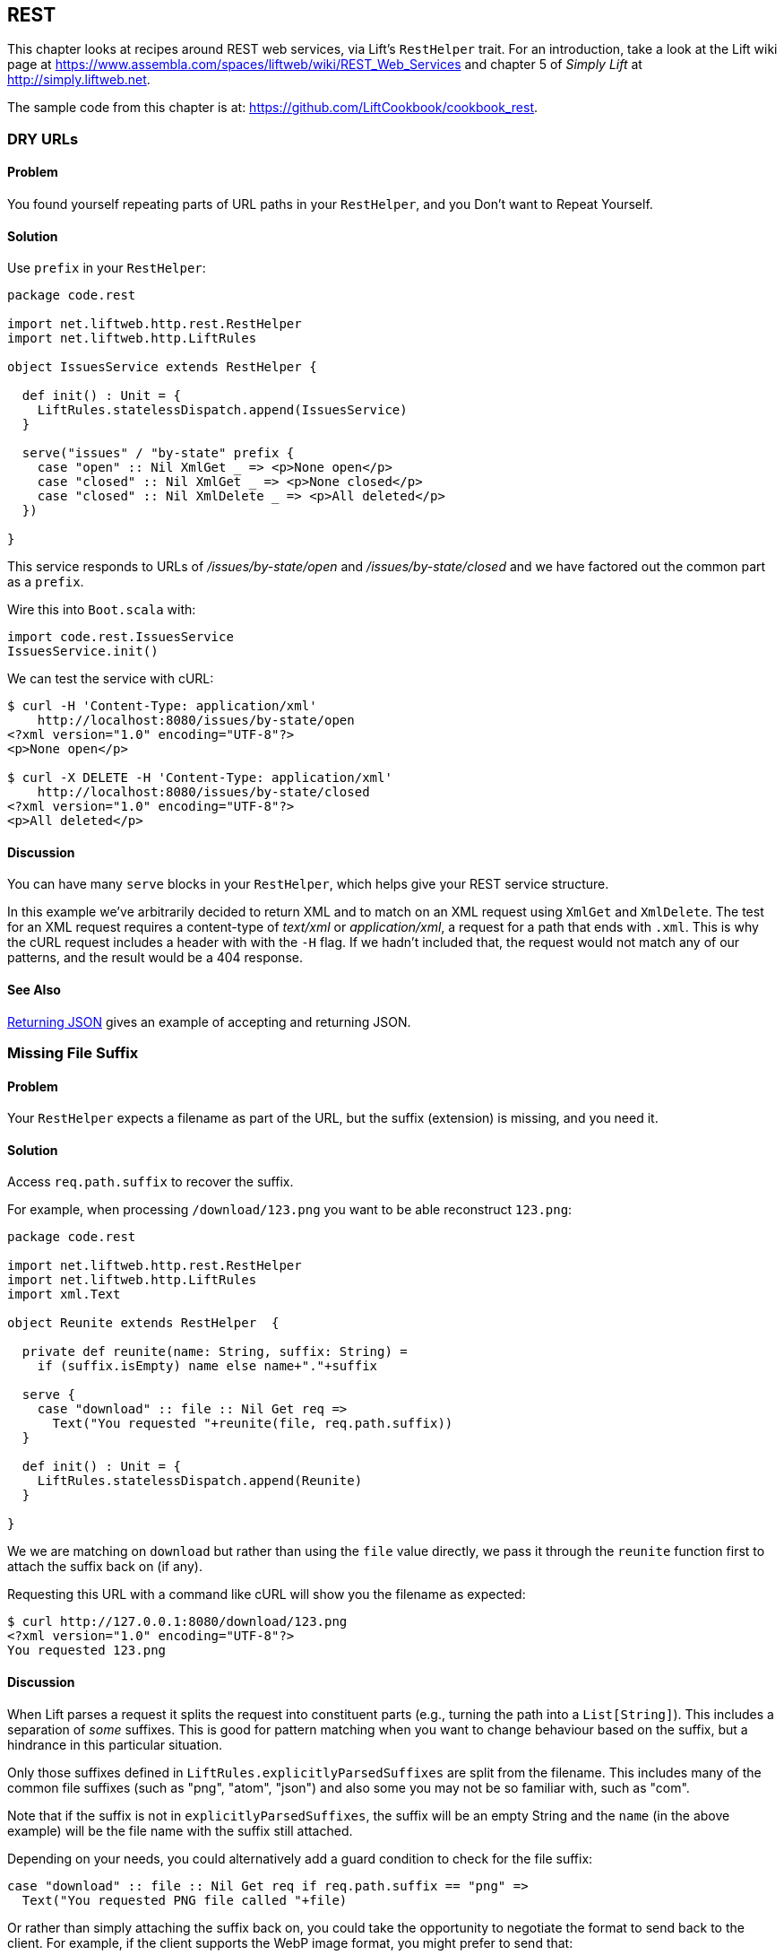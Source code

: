 [[REST]]
REST
----

This chapter looks at recipes around REST web services, via Lift's `RestHelper` trait. For an introduction, take a look at the Lift wiki page at https://www.assembla.com/spaces/liftweb/wiki/REST_Web_Services[https://www.assembla.com/spaces/liftweb/wiki/REST_Web_Services] and chapter 5 of _Simply Lift_ at http://simply.liftweb.net[http://simply.liftweb.net].

The sample code from this chapter is at: https://github.com/LiftCookbook/cookbook_rest[https://github.com/LiftCookbook/cookbook_rest].


[[DRYURLs]]
DRY URLs
~~~~~~~~

Problem
^^^^^^^

You found yourself repeating parts of URL paths in your `RestHelper`, and
you Don't want to Repeat Yourself.

Solution
^^^^^^^^

Use `prefix` in your `RestHelper`:

[source,scala]
----
package code.rest

import net.liftweb.http.rest.RestHelper
import net.liftweb.http.LiftRules

object IssuesService extends RestHelper {

  def init() : Unit = {
    LiftRules.statelessDispatch.append(IssuesService)
  }

  serve("issues" / "by-state" prefix {
    case "open" :: Nil XmlGet _ => <p>None open</p>
    case "closed" :: Nil XmlGet _ => <p>None closed</p>
    case "closed" :: Nil XmlDelete _ => <p>All deleted</p>
  })

}
----

This service responds to URLs of _/issues/by-state/open_ and _/issues/by-state/closed_ and we have
factored out the common part as a `prefix`.

Wire this into `Boot.scala` with:

[source,scala]
----
import code.rest.IssuesService
IssuesService.init()
----

We can test the service with cURL:

------------------
$ curl -H 'Content-Type: application/xml'
    http://localhost:8080/issues/by-state/open
<?xml version="1.0" encoding="UTF-8"?>
<p>None open</p>

$ curl -X DELETE -H 'Content-Type: application/xml'
    http://localhost:8080/issues/by-state/closed
<?xml version="1.0" encoding="UTF-8"?>
<p>All deleted</p>
------------------

Discussion
^^^^^^^^^^

You can have many `serve` blocks in your `RestHelper`, which helps give
your REST service structure.

In this example we've arbitrarily decided to return XML and to match on an XML request using `XmlGet` and `XmlDelete`.  The test for an XML request requires a content-type of _text/xml_ or _application/xml_, a request for a path that ends with `.xml`.   This is why the cURL request includes a header with with the `-H` flag.  If we hadn't included that, the request would not match any of our patterns, and the result would be a 404 response.



See Also
^^^^^^^^

<<JSONREST>> gives an example of accepting and returning JSON.





[[MissingSuffix]]
Missing File Suffix
~~~~~~~~~~~~~~~~~~~

Problem
^^^^^^^

Your `RestHelper` expects a filename as part of the URL, but the suffix
(extension) is missing, and you need it.

Solution
^^^^^^^^

Access `req.path.suffix` to recover the suffix.

For example, when
processing `/download/123.png` you want to be able reconstruct
`123.png`:

[source,scala]
----
package code.rest

import net.liftweb.http.rest.RestHelper
import net.liftweb.http.LiftRules
import xml.Text

object Reunite extends RestHelper  {

  private def reunite(name: String, suffix: String) =
    if (suffix.isEmpty) name else name+"."+suffix

  serve {
    case "download" :: file :: Nil Get req =>
      Text("You requested "+reunite(file, req.path.suffix))
  }

  def init() : Unit = {
    LiftRules.statelessDispatch.append(Reunite)
  }

}
----

We we are matching on `download` but rather than using the `file` value directly, we pass it through the `reunite` function first to attach the suffix back on (if any).

Requesting this URL with a command like cURL will show you the filename
as expected:

----
$ curl http://127.0.0.1:8080/download/123.png
<?xml version="1.0" encoding="UTF-8"?>
You requested 123.png
----

Discussion
^^^^^^^^^^

When Lift parses a request it splits the request into constituent parts
(e.g., turning the path into a `List[String]`). This includes a
separation of _some_ suffixes. This is good for pattern matching when you
want to change behaviour based on the suffix, but a hindrance in this
particular situation.

Only those suffixes defined in `LiftRules.explicitlyParsedSuffixes` are
split from the filename. This includes many of the common file suffixes
(such as "png", "atom", "json") and also some you may not be so familiar
with, such as "com".

Note that if the suffix is not in `explicitlyParsedSuffixes`, the suffix
will be an empty String and the `name` (in the above example) will be
the file name with the suffix still attached.

Depending on your needs, you could alternatively add a guard condition to check for the file suffix:

[source, scala]
-------
case "download" :: file :: Nil Get req if req.path.suffix == "png" =>
  Text("You requested PNG file called "+file)
-------

Or rather than simply attaching the suffix back on, you could take the opportunity to negotiate the format to send back to the client. For example, if the client supports the WebP image format, you might prefer to send that:

[source, scala]
-------
package code.rest

import net.liftweb.http.rest.RestHelper
import net.liftweb.http.LiftRules
import xml.Text

object Reunite extends RestHelper  {

  def init() : Unit = {
    LiftRules.statelessDispatch.append(Reunite)
  }

  serve {
    case "negotiate" :: file :: Nil Get req =>
      val toSend =
        if (req.header("Accept").exists(_ == "image/webp")) file+".webp"
        else file+".png"

      Text("You requested "+file+", would send "+toSend)
  }

}
-------

Calling this service would check the HTTP Accept header before deciding what resource to send:

-------------------
$ curl http://localhost:8080/negotiate/123
<?xml version="1.0" encoding="UTF-8"?>
You requested 123, would send 123.png

$ curl http://localhost:8080/negotiate/123 -H "Accept: image/webp"
<?xml version="1.0" encoding="UTF-8"?>
You requested 123, would send 123.webp
-------------------


See Also
^^^^^^^^

<<MissingDotCom>> shows how to remove items from `explicitlyParsedSuffixes`.

The source for `HttpHelpers.scala` contains the `explicitlyParsedSuffixes` list, which is the default list of suffixes that Lift parses from a URL:  https://github.com/lift/framework/blob/master/core/util/src/main/scala/net/liftweb/util/HttpHelpers.scala[https://github.com/lift/framework/blob/master/core/util/src/main/scala/net/liftweb/util/HttpHelpers.scala
].



[[MissingDotCom]]
Missing .com from Email Addresses
~~~~~~~~~~~~~~~~~~~~~~~~~~~~~~~~~

When submitting an email address to a REST service, a domain ending ".com" is stripped before your REST service can handle the request.

Solution
^^^^^^^^

Modify `LiftRules.explicitlyParsedSuffixes` so that Lift doesn't change URLs that end with ".com".

In `Boot.scala`:

[source,scala]
----
import net.liftweb.util.Helpers
LiftRules.explicitlyParsedSuffixes = Helpers.knownSuffixes &~ (Set("com"))
----

Discussion
^^^^^^^^^^

By default Lift will strip off file suffixes from URLs to make it easy to match on suffixes. An example would be needing to match on all requests ending in ".xml" or ".pdf".  However, ".com" is registered as one of those suffixes, but is inconvenient if you have URLs that end with email addresses.

Note that this doesn't impact email addresses in the middle of URLs.  For example, consider the following REST service:

[source,scala]
----
package code.rest

import net.liftweb.http.rest.RestHelper
import net.liftweb.http.LiftRules
import xml.Text

object Suffix extends RestHelper {

  def init() : Unit = {
    LiftRules.statelessDispatch.append(Suffix)
  }

  serve {
    case "email" :: e :: "send" :: Nil Get req =>
      Text("In middle: "+e)

    case "email" :: e :: Nil Get req =>
      Text("At end: "+e)
  }

}
----

With this service `init` method called in `Boot.scala` we could then make requests and observe the issue:

----------------
$ curl http://localhost:8080/email/you@example.com/send
<?xml version="1.0" encoding="UTF-8"?>
In middle: you@example.com

$ curl http://localhost:8080/email/you@example.com
<?xml version="1.0" encoding="UTF-8"?>
At end: you@example
----------------

The ".com" is being treated as a file suffix, which is why the solution of removing it from the list of suffixes will resolve this problem.

Note that because other top-level domains, such as ".uk", ".nl", ".gov", are not in `explicitlyParsedSuffixes`, those email addresses are left untouched.


See Also
^^^^^^^^

<<MissingSuffix>> describes the suffix processing in more detail.




[[SuffixMatchFail]]
Failing to Match on a File Suffix
~~~~~~~~~~~~~~~~~~~~~~~~~~~~~~~~~

Problem
^^^^^^^

You're trying to match on a file suffix (extension), but your match is
failing.

Solution
^^^^^^^^

Ensure the suffix you're matching on is included in
`LiftRules.explicitlyParsedSuffixes`.

As an example, perhaps you want to match anything ending in `.csv` at
your `/reports/` URL:

[source,scala]
----
case Req("reports" :: name :: Nil, "csv", GetRequest) =>
  Text("Here's your CSV report for "+name)
----

You're expecting `/reports/foo.csv` to produce "Here's your CSV report
for foo", but you get a 404.

To resolve this, include "csv" as a file suffix that Lift knows to split from URLs.  In `Boot.scala` call:

[source,scala]
----
LiftRules.explicitlyParsedSuffixes += "csv"
----

The pattern will now match.

Discussion
^^^^^^^^^^

Without adding ".csv" to the `explicitlyParsedSuffixes`, the example URL
would match with:

[source,scala]
----
case Req("reports" :: name :: Nil, "", GetRequest) =>
  Text("Here's your CSV report for "+name)
----

Here we're matching on no suffix (`""`). In this case `name` would be set to "foo.csv".  This is because Lift separates file suffixes from the end of URLs only for file suffixes that are registered with `explicitlyParsedSuffixes`.  Because `csv` is not one of the default registered suffixes, "foo.csv" is not split. That's why `csv` in the suffix position of `Req` pattern match won't match the request, but an empty string in that position will.


See Also
^^^^^^^^

<<MissingSuffix>> explains more about the suffix removal in Lift.





[[RestBinaryData]]
Accept binary data in a REST service
~~~~~~~~~~~~~~~~~~~~~~~~~~~~~~~~~~~~

Problem
^^^^^^^

You want to accept an image upload, or other binary data, in your RESTful
service.

Solution
^^^^^^^^

Access the request body in your REST helper:

[source,scala]
----------------------
package code.rest

import net.liftweb.http.rest.RestHelper
import net.liftweb.http.LiftRules

object Upload extends RestHelper {

  def init() : Unit = {
    LiftRules.statelessDispatch.append(Upload)
  }

  serve {
    case "upload" :: Nil Post req =>
      for {
        bodyBytes <- req.body
      } yield <info>Received {bodyBytes.length} bytes</info>
  }

}
----------------------

Wire this into your application in `Boot.scala`:

[source,scala]
----------------------
import code.rest.Upload
Upload.init()
----------------------

Test this service using a tool like cURL:

----------------------
$ curl -X POST --data-binary "@dog.jpg" -H 'Content-Type: image/jpg'
    http://127.0.0.1:8080/upload
<?xml version="1.0" encoding="UTF-8"?>
<info>Received 1365418 bytes</info>
----------------------

Discussion
^^^^^^^^^^

In the above example the binary data is accessed via the `req.body`, which returns
 a `Box[Array[Byte]]`.  We turn this into a `Box[Elem]` to send back to the client.
 Implicits in `RestHelper` turn this into an `XmlResponse` for Lift to handle.

Note that web containers, such as Jetty and Tomcat, may place limits on
the size of an upload. You will recognise this situation by an error
such as "java.lang.IllegalStateException: Form too large705784>200000".
Check with documentation for the container for changing these limits.

To restrict the type of image you accept, you could add a guard-condition on the match, but you may find you have more readable code by moving the logic into an `unapply` method on an object.  For example, to restrict an upload to just a JPEG you could say:


[source,scala]
----------------------
serve {
  case "jpg" :: Nil Post JPeg(req) =>
    for {
      bodyBytes <- req.body
    } yield <info>Jpeg Received {bodyBytes.length} bytes</info>
  }

object JPeg {
  def unapply(req: Req): Option[Req] =
    req.contentType.filter(_ == "image/jpg").map(_ => req)
}
----------------------

We have defined an extractor called `JPeg` which returns `Some[Req]` if the content type of the upload is "image/jpg"; otherwise the result will be `None`.  This is used in the REST pattern match as `JPeg(req)`.  Note that the `unapply` needs to return `Option[Req]` as this is what's expected by the `Post` extractor.


See Also
^^^^^^^^

Odersky _et al._, (2008), _Programming in Scala_, chapter 24, discusses extractors in detail: http://www.artima.com/pins1ed/extractors.html[http://www.artima.com/pins1ed/extractors.html].


<<FileUpload>> describes form-based (multi-part) file uploads




[[JSONREST]]
Returning JSON
~~~~~~~~~~~~~~

Problem
^^^^^^^

You want to return JSON from a REST call.

Solution
^^^^^^^^

Use the Lift JSON domain specific language (DSL). For example:

[source,scala]
----
package code.rest

import net.liftweb.http.rest.RestHelper
import net.liftweb.http.LiftRules
import net.liftweb.json.JsonAST._
import net.liftweb.json.JsonDSL._

object QuotationsAPI extends RestHelper {

  def init() : Unit = {
    LiftRules.statelessDispatch.append(QuotationsAPI)
  }

  serve {
    case "quotation" :: Nil JsonGet req =>
      ("text" -> "A beach house isn't just real estate. It's a state of mind.") ~
        ("by" -> "Douglas Adams") : JValue
  }

}
----

Wire this into `Boot.scala`:

[source,scala]
----
import code.rest.QuotationsAPI
QuotationsAPI.init()
----

Running this example produces:

----
$ curl -H 'Content-type: text/json' http://127.0.0.1:8080/quotation
{
  "text":"A beach house isn't just real estate. It's a state of mind.",
  "by":"Douglas Adams"
}
----

Discussion
^^^^^^^^^^

The _type ascription_ at the end of the JSON expression (`: JValue`)
tells the compiler that the expression is expected to be of type
`JValue`. This is required to allow the DSL to apply. If would not be
required if, for example, you were calling a function that was defined
to return a `JValue`.

The JSON DSL allows you to created nested structures, lists and
everything else you expect of JSON.

See Also
^^^^^^^^

The README file for the lift-json project is a great source of examples for using the JSON DSL: https://github.com/lift/framework/tree/master/core/json[https://github.com/lift/framework/tree/master/core/json].




[[GoogleSitemap]]
Google Sitemap
~~~~~~~~~~~~~~

Problem
^^^^^^^

You want to make a Google Sitemap using Lift's rendering capabilities.

Solution
^^^^^^^^

Create the sitemap structure, and bind to it as you would for any template in Lift.

Start with a `sitemap.html` in your `webapp` folder containing valid XML-Sitemap markup:

[source, xml]
----
<?xml version="1.0" encoding="utf-8" ?>
<urlset xmlns="http://www.sitemaps.org/schemas/sitemap/0.9">
    <url data-lift="SitemapContent.base">
        <loc></loc>
        <changefreq>daily</changefreq>
        <priority>1.0</priority>
        <lastmod></lastmod>
    </url>
    <url data-lift="SitemapContent.list">
        <loc></loc>
        <lastmod></lastmod>
    </url>
</urlset>
----

Make a snippet to fill the required gaps:

[source,scala]
----
package code.snippet

import org.joda.time.DateTime
import net.liftweb.util.CssSel
import net.liftweb.http.S
import net.liftweb.util.Helpers._

class SitemapContent {

  case class Post(url: String, date: DateTime)

  lazy val entries =
    Post("/welcome", new DateTime) :: Post("/about", new DateTime) :: Nil

  val siteLastUdated = new DateTime

  def base: CssSel =
    "loc *" #> "http://%s/".format(S.hostName) &
      "lastmod *" #> siteLastUdated.toString("yyyy-MM-dd'T'HH:mm:ss.SSSZZ")

  def list: CssSel =
    "url *" #> entries.map(post =>
      "loc *" #> "http://%s%s".format(S.hostName, post.url) &
        "lastmod *" #> post.date.toString("yyyy-MM-dd'T'HH:mm:ss.SSSZZ"))

}
----

This example is using canned data for two pages.

Apply the template and snippet in a REST service at `/sitemap`:

[source,scala]
----
package code.rest

import net.liftweb.http._
import net.liftweb.http.rest.RestHelper

object Sitemap extends RestHelper {
  serve {
    case Req("sitemap" :: Nil, _, GetRequest) =>
      XmlResponse(
        S.render(<lift:embed what="sitemap" />,
        S.request.get.request).head)
  }
}
----

Wire this into your application in `Boot.scala`, for example:

[source,scala]
----
LiftRules.statelessDispatch.append(code.rest.Sitemap)
----

Test this service using a tool like cURL:

[source,bash]
----
$ curl http://127.0.0.1:8080/sitemap

<?xml version="1.0" encoding="UTF-8"?>
<urlset xmlns="http://www.sitemaps.org/schemas/sitemap/0.9">
    <url>
        <loc>http://127.0.0.1/</loc>
        <changefreq>daily</changefreq>
        <priority>1.0</priority>
        <lastmod>2013-02-10T19:16:12.433+00:00</lastmod>
    </url>
    <url>
        <loc>http://127.0.0.1/welcome</loc>
        <lastmod>2013-02-10T19:16:12.434+00:00</lastmod>
    </url><url>
        <loc>http://127.0.0.1/about</loc>
        <lastmod>2013-02-10T19:16:12.434+00:00</lastmod>
    </url>
</urlset>
----

Discussion
^^^^^^^^^^

You may be wondering why we've used REST here, when we could have used a regular HTML template and snippet. The reason is that we want XML rather than HTML output.  We use the same mechanism, but invoke it and wrap it in an `XmlResponse`.

The `S.render` method takes a `NodeSeq` and a `HTTPRequst`. The first we supply by running the `sitemap.html` snippet; the second is simply the current request.  `XmlResponse` requires a `Node` rather than a `NodeSeq`, which is why we call `head` -- as there's only one node in the response, this does what we need.

Note that Google Sitemaps need dates to be in ISO 8601 format. The built-in `java.text.SimpleDateFormat` does not support this format prior to Java 7. If you are using Java 6 you need to use `org.joda.time.DateTime` as we are in this example.

See Also
^^^^^^^^

Sitemaps are described at: http://support.google.com/webmasters/bin/answer.py?hl=en&answer=156184[http://support.google.com/webmasters/bin/answer.py?hl=en&answer=156184].




[[iOSNativePost]]
Calling REST Service from a Native iOS Application
~~~~~~~~~~~~~~~~~~~~~~~~~~~~~~~~~~~~~~~~~~~~~~~~~~

Problem
^^^^^^^

You want to make a HTTP POST from a native iOS device to a Lift REST service.


Solution
^^^^^^^^

Use `NSURLConnection` ensuring you set the content-type to "application/json".

For example, suppose we want to call this service:

[source,scala]
---------------------------------------------------------
package code.rest

import net.liftweb.http.rest.RestHelper
import net.liftweb.json.JsonDSL._
import net.liftweb.json.JsonAST._

object Shouty extends RestHelper {

  def greet(name: String) : JValue =
    "greeting" -> ("HELLO "+name.toUpperCase)

  serve {
    case "shout" :: Nil JsonPost json->request =>
      for { JString(name) <- (json \\ "name").toOpt }
      yield greet(name)
  }

}
---------------------------------------------------------

The service expects a JSON post with a parameter of "name", and it returns a greeting as a JSON object.  To demonstrate the data to and from the service, we can include the service in `Boot.scala`...

[source,scala]
---------------------------------------------------------
LiftRules.statelessDispatch.append(Shouty)
---------------------------------------------------------

...and then call it from the command line:

-----
$ curl -d '{ "name" : "Richard" }' -X POST -H 'Content-type: application/json'
   http://127.0.0.1:8080/shout
{
  "greeting":"HELLO RICHARD"
}
-----


We can implement the POST request using `NSURLConnection`:

[source, objc]
---------------------------------------------------------
static NSString *url = @"http://localhost:8080/shout";

-(void) postAction {
  // JSON data:
  NSDictionary* dic = @{@"name": @"Richard"};
  NSData* jsonData =
    [NSJSONSerialization dataWithJSONObject:dic options:0 error:nil];
  NSMutableURLRequest *request = [
    NSMutableURLRequest requestWithURL:[NSURL URLWithString:url]
    cachePolicy:NSURLRequestUseProtocolCachePolicy timeoutInterval:60.0];

  // Construct HTTP request:
  [request setHTTPMethod:@"POST"];
  [request setValue:@"application/json" forHTTPHeaderField:@"Content-Type"];
  [request setValue:[NSString stringWithFormat:@"%d", [jsonData length]]
    forHTTPHeaderField:@"Content-Length"];
  [request setHTTPBody: jsonData];

  // Send the request:
  NSURLConnection *con = [[NSURLConnection alloc]
    initWithRequest:request delegate:self];
}

- (void)connection:(NSURLConnection *)connection
  didReceiveResponse:(NSURLResponse *)response {
   // Start off with new, empty, response data
   self.receivedJSONData = [NSMutableData data];
}

- (void)connection:(NSURLConnection *)connection
  didReceiveData:(NSData *)data {
   // append incoming data
   [self.receivedJSONData appendData:data];
}

- (void)connection:(NSURLConnection *)connection
  didFailWithError:(NSError *)error {
   NSLog(@"Error occurred ");
}

- (void)connectionDidFinishLoading:(NSURLConnection *)connection {
  NSError *e = nil;
  NSDictionary *JSON =
    [NSJSONSerialization JSONObjectWithData: self.receivedJSONData
    options: NSJSONReadingMutableContainers error: &e];
  NSLog(@"Return result: %@", [JSON objectForKey:@"greeting"]);
}
---------------------------------------------------------

Obviously in this example we've used hard-coded values and URLs, but this will hopefully
be a starting point for use in your application.



Discussion
^^^^^^^^^^

There are many ways to do HTTP POST from iOS and it can be confusing to identify the correct way that works, especially without the aid of external library. The example above uses the iOS native API.

Another way is to use _AFNetworking_. This is a popular external library for iOS development, can cope with many scenarios and is simple to use:

[source, objc]
---------------------------------------------------------
#import "AFHTTPClient.h"
#import "AFNetworking.h"
#import "JSONKit.h"

static NSString *url = @"http://localhost:8080/shout";

-(void) postAction {
  // JSON data:
  NSDictionary* dic = @{@"name": @"Richard"};
  NSData* jsonData =
   [NSJSONSerialization dataWithJSONObject:dic options:0 error:nil];

  // Construct HTTP request:
  NSMutableURLRequest *request =
   [NSMutableURLRequest requestWithURL:[NSURL URLWithString:url]
    cachePolicy:NSURLRequestUseProtocolCachePolicy timeoutInterval:60.0];
  [request setHTTPMethod:@"POST"];
  [request setValue:@"application/json" forHTTPHeaderField:@"Content-Type"];
  [request setValue:[NSString stringWithFormat:@"%d", [jsonData length]]
    forHTTPHeaderField:@"Content-Length"];
  [request setHTTPBody: jsonData];

  // Send the request:
  AFJSONRequestOperation *operation =
    [[AFJSONRequestOperation alloc] initWithRequest: request];
  [operation setCompletionBlockWithSuccess:^(AFHTTPRequestOperation *operation,
    id responseObject)
  {
     NSString *response = [operation responseString];

     // Use JSONKit to deserialize the response into NSDictionary
     NSDictionary *deserializedJSON = [response objectFromJSONString];
     [deserializedJSON count];

     // The response object can be a NSDicionary or a NSArray:
      if([deserializedJSON count]> 0) {
         NSLog(@"Return value: %@",[deserializedJSON objectForKey:@"greeting"]);
      }
      else {
        NSArray *deserializedJSONArray = [response objectFromJSONString];
        NSLog(@"Return array value: %@", deserializedJSONArray );
      }
  }failure:^(AFHTTPRequestOperation *operation, NSError *error)
  {
    NSLog(@"Error: %@",error);
  }];
  [operation start];
}
---------------------------------------------------------

The `NSURLConnection` approach is more versatile and gives you starting point to craft your own solution, such as by making the content type more specific. However, `AFNetworking` is popular and you may prefer that route.


See Also
^^^^^^^^

You may find the "Complete REST Example" in _Simply Lift_ to be a good test ground for your calls to Lift. http://simply.liftweb.net/index-5.4.html[http://simply.liftweb.net/index-5.4.html].









